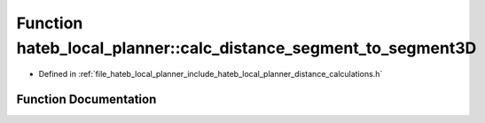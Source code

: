 .. _exhale_function_namespacehateb__local__planner_1ad608f81b0ad730706ceece80d5dac429:

Function hateb_local_planner::calc_distance_segment_to_segment3D
================================================================

- Defined in :ref:`file_hateb_local_planner_include_hateb_local_planner_distance_calculations.h`


Function Documentation
----------------------


.. doxygenfunction:: hateb_local_planner::calc_distance_segment_to_segment3D(const Eigen::Ref<const Eigen::Vector3d>&, Eigen::Ref<const Eigen::Vector3d>&, const Eigen::Ref<const Eigen::Vector3d>&, Eigen::Ref<const Eigen::Vector3d>&)
   :project: CoHAN2.0